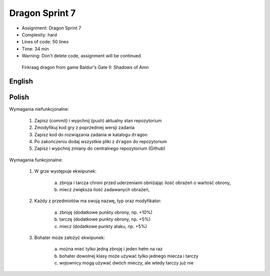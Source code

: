Dragon Sprint 7
===============
* Assignment: Dragon Sprint 7
* Complexity: hard
* Lines of code: 50 lines
* Time: 34 min
* Warning: Don't delete code, assignment will be continued

.. figure:: img/dragon.gif

    Firkraag dragon from game Baldur's Gate II: Shadows of Amn


English
-------
.. todo:: English Translation


Polish
------
Wymagania niefunkcjonalne:

    1. Zapisz (commit) i wypchnij (push) aktualny stan repozytorium
    2. Zmodyfikuj kod gry z poprzedniej wersji zadania
    3. Zapisz kod do rozwiązania zadania w katalogu ``dragon``
    4. Po zakończeniu dodaj wszystkie pliki z ``dragon`` do repozytorium
    5. Zapisz i wypchnij zmiany do centralnego repozytorium (Github)

Wymagania funkcjonalne:

    1. W grze występuje ekwipunek:

        a. zbroja i tarcza chroni przed uderzeniami obniżając ilość
           obrażeń o wartość obrony,
        b. miecz zwiększa ilość zadawanych obrażeń,

    2. Każdy z przedmiotów ma swoją nazwę, typ oraz modyfikator:

        a. zbroję (dodatkowe punkty obrony, np. +10%)
        b. tarczę (dodatkowe punkty obrony, np. +5%)
        c. miecz (dodatkowe punkty ataku, np. +5%)

    3. Bohater może założyć ekwipunek:

        a. można mieć tylko jedną zbroję i jeden hełm na raz
        b. bohater dowolnej klasy może używać tylko jednego miecza i tarczy
        c. wojownicy mogą używać dwóch mieczy, ale wtedy tarczy już nie
